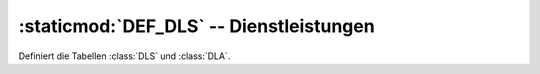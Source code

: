 :staticmod:`DEF_DLS` -- Dienstleistungen
========================================

.. staticmod:: DEF_DLS

Definiert die Tabellen :class:`DLS` und :class:`DLA`.
